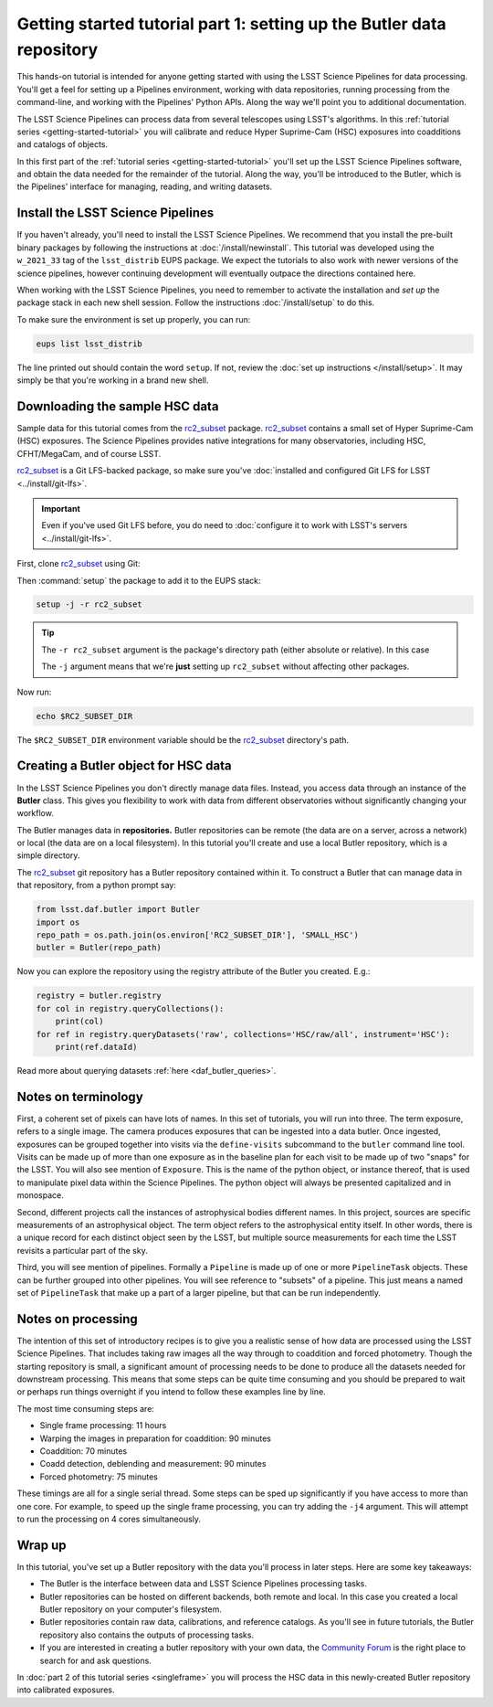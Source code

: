 ..
  Brief:
  This tutorial is geared towards new users of the LSST Science Pipelines software.
  Our goal is to guide the reader through a small data processing project to show what it feels like to use the Science Pipelines.
  We want this tutorial to be kinetic; instead of getting bogged down in explanations and side-notes, we'll link to other documentation.
  Don't assume the user has any prior experience with the Pipelines; do assume a working knowledge of astronomy and the command line.

.. _getting-started-tutorial-data-setup:

######################################################################
Getting started tutorial part 1: setting up the Butler data repository
######################################################################

This hands-on tutorial is intended for anyone getting started with using the LSST Science Pipelines for data processing.
You'll get a feel for setting up a Pipelines environment, working with data repositories, running processing from the command-line, and working with the Pipelines' Python APIs.
Along the way we'll point you to additional documentation.

The LSST Science Pipelines can process data from several telescopes using LSST's algorithms.
In this :ref:`tutorial series <getting-started-tutorial>` you will calibrate and reduce Hyper Suprime-Cam (HSC) exposures into coadditions and catalogs of objects.

In this first part of the :ref:`tutorial series <getting-started-tutorial>` you'll set up the LSST Science Pipelines software, and obtain the data needed for the remainder of the tutorial.
Along the way, you'll be introduced to the Butler, which is the Pipelines' interface for managing, reading, and writing datasets.

Install the LSST Science Pipelines
==================================

If you haven't already, you'll need to install the LSST Science Pipelines.
We recommend that you install the pre-built binary packages by following the instructions at :doc:`/install/newinstall`.
This tutorial was developed using the ``w_2021_33`` tag of the ``lsst_distrib`` EUPS package.
We expect the tutorials to also work with newer versions of the science pipelines, however continuing development will eventually outpace the directions contained here.

When working with the LSST Science Pipelines, you need to remember to activate the installation and *set up* the package stack in each new shell session.
Follow the instructions :doc:`/install/setup` to do this.

To make sure the environment is set up properly, you can run:

.. code-block:: bash

   eups list lsst_distrib

The line printed out should contain the word ``setup``.
If not, review the :doc:`set up instructions </install/setup>`.
It may simply be that you're working in a brand new shell.

Downloading the sample HSC data
===============================

Sample data for this tutorial comes from the `rc2_subset`_ package.
`rc2_subset`_ contains a small set of Hyper Suprime-Cam (HSC) exposures.
The Science Pipelines provides native integrations for many observatories, including HSC, CFHT/MegaCam, and of course LSST.

`rc2_subset`_ is a Git LFS-backed package, so make sure you've :doc:`installed and configured Git LFS for LSST <../install/git-lfs>`.

.. important::

   Even if you've used Git LFS before, you do need to :doc:`configure it to work with LSST's servers <../install/git-lfs>`.

First, clone `rc2_subset`_ using Git:

.. jinja:: default

   .. code-block:: bash

     git clone -b {{ release_eups_tag }} https://github.com/lsst/rc2_subset

Then :command:`setup` the package to add it to the EUPS stack:

.. code-block:: bash

   setup -j -r rc2_subset

.. tip::

   The ``-r rc2_subset`` argument is the package's directory path (either absolute or relative).
   In this case

   The ``-j`` argument means that we're **just** setting up ``rc2_subset`` without affecting other packages.

Now run:

.. code-block:: bash

   echo $RC2_SUBSET_DIR

The ``$RC2_SUBSET_DIR`` environment variable should be the `rc2_subset`_ directory's path.

Creating a Butler object for HSC data
=========================================

In the LSST Science Pipelines you don't directly manage data files.
Instead, you access data through an instance of the **Butler** class.
This gives you flexibility to work with data from different observatories without significantly changing your workflow.

The Butler manages data in **repositories.**
Butler repositories can be remote (the data are on a server, across a network) or local (the data are on a local filesystem).
In this tutorial you'll create and use a local Butler repository, which is a simple directory.

The `rc2_subset`_ git repository has a Butler repository contained within it.
To construct a Butler that can manage data in that repository, from a python prompt say:

.. code-block:: python

   from lsst.daf.butler import Butler
   import os
   repo_path = os.path.join(os.environ['RC2_SUBSET_DIR'], 'SMALL_HSC')
   butler = Butler(repo_path)

Now you can explore the repository using the registry attribute of the Butler you created.  E.g.:

.. code-block:: python

   registry = butler.registry
   for col in registry.queryCollections():
       print(col)
   for ref in registry.queryDatasets('raw', collections='HSC/raw/all', instrument='HSC'):
       print(ref.dataId)

Read more about querying datasets :ref:`here <daf_butler_queries>`.

Notes on terminology
====================

First, a coherent set of pixels can have lots of names.
In this set of tutorials, you will run into three.
The term exposure, refers to a single image.
The camera produces exposures that can be ingested into a data butler.
Once ingested, exposures can be grouped together into visits via the ``define-visits`` subcommand to the ``butler`` command line tool.
Visits can be made up of more than one exposure as in the baseline plan for each visit to be made up of two "snaps" for the LSST.
You will also see mention of ``Exposure``.
This is the name of the python object, or instance thereof, that is used to manipulate pixel data within the Science Pipelines.
The python object will always be presented capitalized and in monospace.

Second, different projects call the instances of astrophysical bodies different names.
In this project, sources are specific measurements of an astrophysical object.
The term object refers to the astrophysical entity itself.
In other words, there is a unique record for each distinct object seen by the LSST, but multiple source measurements for each time the LSST revisits a particular part of the sky.

Third, you will see mention of pipelines.
Formally a ``Pipeline`` is made up of one or more ``PipelineTask`` objects.
These can be further grouped into other pipelines.
You will see reference to "subsets" of a pipeline.
This just means a named set of ``PipelineTask`` that make up a part of a larger pipeline, but that can be run independently.

Notes on processing
===================

The intention of this set of introductory recipes is to give you a realistic sense of how data are processed using the LSST Science Pipelines.
That includes taking raw images all the way through to coaddition and forced photometry.
Though the starting repository is small, a significant amount of processing needs to be done to produce all the datasets needed for downstream processing.
This means that some steps can be quite time consuming and you should be prepared to wait or perhaps run things overnight if you intend to follow these examples line by line.

The most time consuming steps are:

- Single frame processing: 11 hours
- Warping the images in preparation for coaddition: 90 minutes
- Coaddition: 70 minutes
- Coadd detection, deblending and measurement: 90 minutes
- Forced photometry: 75 minutes

These timings are all for a single serial thread.
Some steps can be sped up significantly if you have access to more than one core.
For example, to speed up the single frame processing, you can try adding the ``-j4`` argument.
This will attempt to run the processing on 4 cores simultaneously.

Wrap up
=======

In this tutorial, you've set up a Butler repository with the data you'll process in later steps.
Here are some key takeaways:

- The Butler is the interface between data and LSST Science Pipelines processing tasks.
- Butler repositories can be hosted on different backends, both remote and local. In this case you created a local Butler repository on your computer's filesystem.
- Butler repositories contain raw data, calibrations, and reference catalogs. As you'll see in future tutorials, the Butler repository also contains the outputs of processing tasks.
- If you are interested in creating a butler repository with your own data, the `Community Forum`_ is the right place to search for and ask questions.

In :doc:`part 2 of this tutorial series <singleframe>` you will process the HSC data in this newly-created Butler repository into calibrated exposures.

.. _rc2_subset: https://github.com/lsst/rc2_subset
.. _Community Forum: https://community.lsst.org
